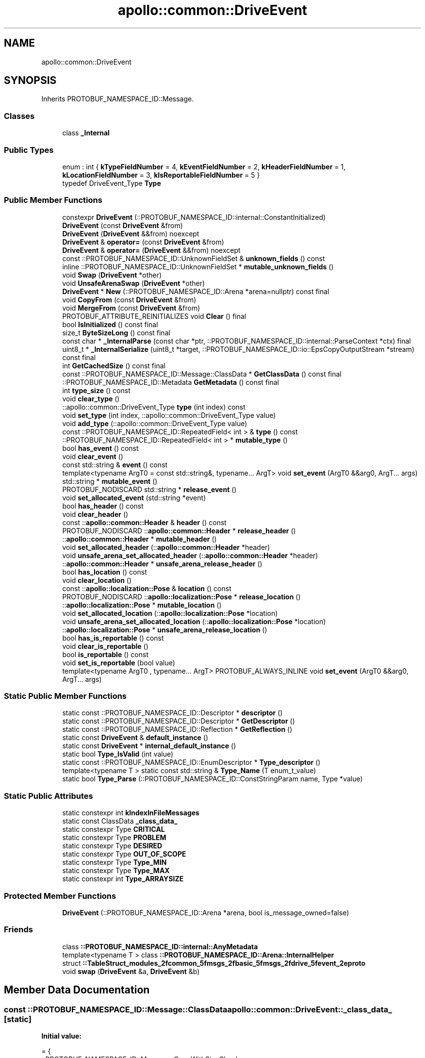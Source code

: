 .TH "apollo::common::DriveEvent" 3 "Sun Sep 3 2023" "Version 8.0" "Cyber-Cmake" \" -*- nroff -*-
.ad l
.nh
.SH NAME
apollo::common::DriveEvent
.SH SYNOPSIS
.br
.PP
.PP
Inherits PROTOBUF_NAMESPACE_ID::Message\&.
.SS "Classes"

.in +1c
.ti -1c
.RI "class \fB_Internal\fP"
.br
.in -1c
.SS "Public Types"

.in +1c
.ti -1c
.RI "enum : int { \fBkTypeFieldNumber\fP = 4, \fBkEventFieldNumber\fP = 2, \fBkHeaderFieldNumber\fP = 1, \fBkLocationFieldNumber\fP = 3, \fBkIsReportableFieldNumber\fP = 5 }"
.br
.ti -1c
.RI "typedef DriveEvent_Type \fBType\fP"
.br
.in -1c
.SS "Public Member Functions"

.in +1c
.ti -1c
.RI "constexpr \fBDriveEvent\fP (::PROTOBUF_NAMESPACE_ID::internal::ConstantInitialized)"
.br
.ti -1c
.RI "\fBDriveEvent\fP (const \fBDriveEvent\fP &from)"
.br
.ti -1c
.RI "\fBDriveEvent\fP (\fBDriveEvent\fP &&from) noexcept"
.br
.ti -1c
.RI "\fBDriveEvent\fP & \fBoperator=\fP (const \fBDriveEvent\fP &from)"
.br
.ti -1c
.RI "\fBDriveEvent\fP & \fBoperator=\fP (\fBDriveEvent\fP &&from) noexcept"
.br
.ti -1c
.RI "const ::PROTOBUF_NAMESPACE_ID::UnknownFieldSet & \fBunknown_fields\fP () const"
.br
.ti -1c
.RI "inline ::PROTOBUF_NAMESPACE_ID::UnknownFieldSet * \fBmutable_unknown_fields\fP ()"
.br
.ti -1c
.RI "void \fBSwap\fP (\fBDriveEvent\fP *other)"
.br
.ti -1c
.RI "void \fBUnsafeArenaSwap\fP (\fBDriveEvent\fP *other)"
.br
.ti -1c
.RI "\fBDriveEvent\fP * \fBNew\fP (::PROTOBUF_NAMESPACE_ID::Arena *arena=nullptr) const final"
.br
.ti -1c
.RI "void \fBCopyFrom\fP (const \fBDriveEvent\fP &from)"
.br
.ti -1c
.RI "void \fBMergeFrom\fP (const \fBDriveEvent\fP &from)"
.br
.ti -1c
.RI "PROTOBUF_ATTRIBUTE_REINITIALIZES void \fBClear\fP () final"
.br
.ti -1c
.RI "bool \fBIsInitialized\fP () const final"
.br
.ti -1c
.RI "size_t \fBByteSizeLong\fP () const final"
.br
.ti -1c
.RI "const char * \fB_InternalParse\fP (const char *ptr, ::PROTOBUF_NAMESPACE_ID::internal::ParseContext *ctx) final"
.br
.ti -1c
.RI "uint8_t * \fB_InternalSerialize\fP (uint8_t *target, ::PROTOBUF_NAMESPACE_ID::io::EpsCopyOutputStream *stream) const final"
.br
.ti -1c
.RI "int \fBGetCachedSize\fP () const final"
.br
.ti -1c
.RI "const ::PROTOBUF_NAMESPACE_ID::Message::ClassData * \fBGetClassData\fP () const final"
.br
.ti -1c
.RI "::PROTOBUF_NAMESPACE_ID::Metadata \fBGetMetadata\fP () const final"
.br
.ti -1c
.RI "int \fBtype_size\fP () const"
.br
.ti -1c
.RI "void \fBclear_type\fP ()"
.br
.ti -1c
.RI "::apollo::common::DriveEvent_Type \fBtype\fP (int index) const"
.br
.ti -1c
.RI "void \fBset_type\fP (int index, ::apollo::common::DriveEvent_Type value)"
.br
.ti -1c
.RI "void \fBadd_type\fP (::apollo::common::DriveEvent_Type value)"
.br
.ti -1c
.RI "const ::PROTOBUF_NAMESPACE_ID::RepeatedField< int > & \fBtype\fP () const"
.br
.ti -1c
.RI "::PROTOBUF_NAMESPACE_ID::RepeatedField< int > * \fBmutable_type\fP ()"
.br
.ti -1c
.RI "bool \fBhas_event\fP () const"
.br
.ti -1c
.RI "void \fBclear_event\fP ()"
.br
.ti -1c
.RI "const std::string & \fBevent\fP () const"
.br
.ti -1c
.RI "template<typename ArgT0  = const std::string&, typename\&.\&.\&. ArgT> void \fBset_event\fP (ArgT0 &&arg0, ArgT\&.\&.\&. args)"
.br
.ti -1c
.RI "std::string * \fBmutable_event\fP ()"
.br
.ti -1c
.RI "PROTOBUF_NODISCARD std::string * \fBrelease_event\fP ()"
.br
.ti -1c
.RI "void \fBset_allocated_event\fP (std::string *event)"
.br
.ti -1c
.RI "bool \fBhas_header\fP () const"
.br
.ti -1c
.RI "void \fBclear_header\fP ()"
.br
.ti -1c
.RI "const ::\fBapollo::common::Header\fP & \fBheader\fP () const"
.br
.ti -1c
.RI "PROTOBUF_NODISCARD ::\fBapollo::common::Header\fP * \fBrelease_header\fP ()"
.br
.ti -1c
.RI "::\fBapollo::common::Header\fP * \fBmutable_header\fP ()"
.br
.ti -1c
.RI "void \fBset_allocated_header\fP (::\fBapollo::common::Header\fP *header)"
.br
.ti -1c
.RI "void \fBunsafe_arena_set_allocated_header\fP (::\fBapollo::common::Header\fP *header)"
.br
.ti -1c
.RI "::\fBapollo::common::Header\fP * \fBunsafe_arena_release_header\fP ()"
.br
.ti -1c
.RI "bool \fBhas_location\fP () const"
.br
.ti -1c
.RI "void \fBclear_location\fP ()"
.br
.ti -1c
.RI "const ::\fBapollo::localization::Pose\fP & \fBlocation\fP () const"
.br
.ti -1c
.RI "PROTOBUF_NODISCARD ::\fBapollo::localization::Pose\fP * \fBrelease_location\fP ()"
.br
.ti -1c
.RI "::\fBapollo::localization::Pose\fP * \fBmutable_location\fP ()"
.br
.ti -1c
.RI "void \fBset_allocated_location\fP (::\fBapollo::localization::Pose\fP *location)"
.br
.ti -1c
.RI "void \fBunsafe_arena_set_allocated_location\fP (::\fBapollo::localization::Pose\fP *location)"
.br
.ti -1c
.RI "::\fBapollo::localization::Pose\fP * \fBunsafe_arena_release_location\fP ()"
.br
.ti -1c
.RI "bool \fBhas_is_reportable\fP () const"
.br
.ti -1c
.RI "void \fBclear_is_reportable\fP ()"
.br
.ti -1c
.RI "bool \fBis_reportable\fP () const"
.br
.ti -1c
.RI "void \fBset_is_reportable\fP (bool value)"
.br
.ti -1c
.RI "template<typename ArgT0 , typename\&.\&.\&. ArgT> PROTOBUF_ALWAYS_INLINE void \fBset_event\fP (ArgT0 &&arg0, ArgT\&.\&.\&. args)"
.br
.in -1c
.SS "Static Public Member Functions"

.in +1c
.ti -1c
.RI "static const ::PROTOBUF_NAMESPACE_ID::Descriptor * \fBdescriptor\fP ()"
.br
.ti -1c
.RI "static const ::PROTOBUF_NAMESPACE_ID::Descriptor * \fBGetDescriptor\fP ()"
.br
.ti -1c
.RI "static const ::PROTOBUF_NAMESPACE_ID::Reflection * \fBGetReflection\fP ()"
.br
.ti -1c
.RI "static const \fBDriveEvent\fP & \fBdefault_instance\fP ()"
.br
.ti -1c
.RI "static const \fBDriveEvent\fP * \fBinternal_default_instance\fP ()"
.br
.ti -1c
.RI "static bool \fBType_IsValid\fP (int value)"
.br
.ti -1c
.RI "static const ::PROTOBUF_NAMESPACE_ID::EnumDescriptor * \fBType_descriptor\fP ()"
.br
.ti -1c
.RI "template<typename T > static const std::string & \fBType_Name\fP (T enum_t_value)"
.br
.ti -1c
.RI "static bool \fBType_Parse\fP (::PROTOBUF_NAMESPACE_ID::ConstStringParam name, Type *value)"
.br
.in -1c
.SS "Static Public Attributes"

.in +1c
.ti -1c
.RI "static constexpr int \fBkIndexInFileMessages\fP"
.br
.ti -1c
.RI "static const ClassData \fB_class_data_\fP"
.br
.ti -1c
.RI "static constexpr Type \fBCRITICAL\fP"
.br
.ti -1c
.RI "static constexpr Type \fBPROBLEM\fP"
.br
.ti -1c
.RI "static constexpr Type \fBDESIRED\fP"
.br
.ti -1c
.RI "static constexpr Type \fBOUT_OF_SCOPE\fP"
.br
.ti -1c
.RI "static constexpr Type \fBType_MIN\fP"
.br
.ti -1c
.RI "static constexpr Type \fBType_MAX\fP"
.br
.ti -1c
.RI "static constexpr int \fBType_ARRAYSIZE\fP"
.br
.in -1c
.SS "Protected Member Functions"

.in +1c
.ti -1c
.RI "\fBDriveEvent\fP (::PROTOBUF_NAMESPACE_ID::Arena *arena, bool is_message_owned=false)"
.br
.in -1c
.SS "Friends"

.in +1c
.ti -1c
.RI "class \fB::PROTOBUF_NAMESPACE_ID::internal::AnyMetadata\fP"
.br
.ti -1c
.RI "template<typename T > class \fB::PROTOBUF_NAMESPACE_ID::Arena::InternalHelper\fP"
.br
.ti -1c
.RI "struct \fB::TableStruct_modules_2fcommon_5fmsgs_2fbasic_5fmsgs_2fdrive_5fevent_2eproto\fP"
.br
.ti -1c
.RI "void \fBswap\fP (\fBDriveEvent\fP &a, \fBDriveEvent\fP &b)"
.br
.in -1c
.SH "Member Data Documentation"
.PP 
.SS "const ::PROTOBUF_NAMESPACE_ID::Message::ClassData apollo::common::DriveEvent::_class_data_\fC [static]\fP"
\fBInitial value:\fP
.PP
.nf
= {
    ::PROTOBUF_NAMESPACE_ID::Message::CopyWithSizeCheck,
    DriveEvent::MergeImpl
}
.fi
.SS "constexpr DriveEvent_Type apollo::common::DriveEvent::CRITICAL\fC [static]\fP, \fC [constexpr]\fP"
\fBInitial value:\fP
.PP
.nf
=
    DriveEvent_Type_CRITICAL
.fi
.SS "constexpr DriveEvent_Type apollo::common::DriveEvent::DESIRED\fC [static]\fP, \fC [constexpr]\fP"
\fBInitial value:\fP
.PP
.nf
=
    DriveEvent_Type_DESIRED
.fi
.SS "constexpr int apollo::common::DriveEvent::kIndexInFileMessages\fC [static]\fP, \fC [constexpr]\fP"
\fBInitial value:\fP
.PP
.nf
=
    0
.fi
.SS "constexpr DriveEvent_Type apollo::common::DriveEvent::OUT_OF_SCOPE\fC [static]\fP, \fC [constexpr]\fP"
\fBInitial value:\fP
.PP
.nf
=
    DriveEvent_Type_OUT_OF_SCOPE
.fi
.SS "constexpr DriveEvent_Type apollo::common::DriveEvent::PROBLEM\fC [static]\fP, \fC [constexpr]\fP"
\fBInitial value:\fP
.PP
.nf
=
    DriveEvent_Type_PROBLEM
.fi
.SS "constexpr int apollo::common::DriveEvent::Type_ARRAYSIZE\fC [static]\fP, \fC [constexpr]\fP"
\fBInitial value:\fP
.PP
.nf
=
    DriveEvent_Type_Type_ARRAYSIZE
.fi
.SS "constexpr DriveEvent_Type apollo::common::DriveEvent::Type_MAX\fC [static]\fP, \fC [constexpr]\fP"
\fBInitial value:\fP
.PP
.nf
=
    DriveEvent_Type_Type_MAX
.fi
.SS "constexpr DriveEvent_Type apollo::common::DriveEvent::Type_MIN\fC [static]\fP, \fC [constexpr]\fP"
\fBInitial value:\fP
.PP
.nf
=
    DriveEvent_Type_Type_MIN
.fi


.SH "Author"
.PP 
Generated automatically by Doxygen for Cyber-Cmake from the source code\&.
